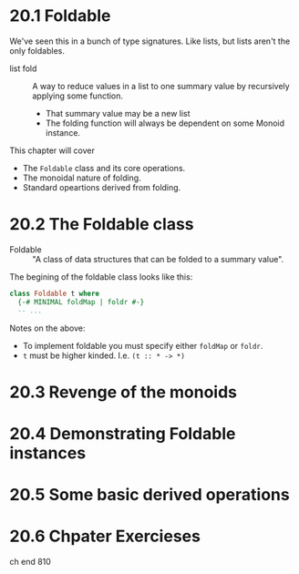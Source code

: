 * 20.1 Foldable

We've seen this in a bunch of type signatures. Like lists, but lists
aren't the only foldables.

- list fold :: A way to reduce values in a list to one summary value
               by recursively applying some function.
  - That summary value may be a new list
  - The folding function will always be dependent on some Monoid
    instance.

This chapter will cover

- The ~Foldable~ class and its core operations.
- The monoidal nature of folding.
- Standard opeartions derived from folding.

* 20.2 The Foldable class

- Foldable :: "A class of data structures that can be folded to a
              summary value".

The begining of the foldable class looks like this:

#+BEGIN_SRC haskell
class Foldable t where
  {-# MINIMAL foldMap | foldr #-}
  -- ...
#+END_SRC

Notes on the above:

- To implement foldable you must specify either ~foldMap~ or ~foldr~.
- ~t~ must be higher kinded. I.e. ~(t :: * -> *)~

* 20.3 Revenge of the monoids



* 20.4 Demonstrating Foldable instances
* 20.5 Some basic derived operations
* 20.6 Chpater Exercieses

ch end 810
